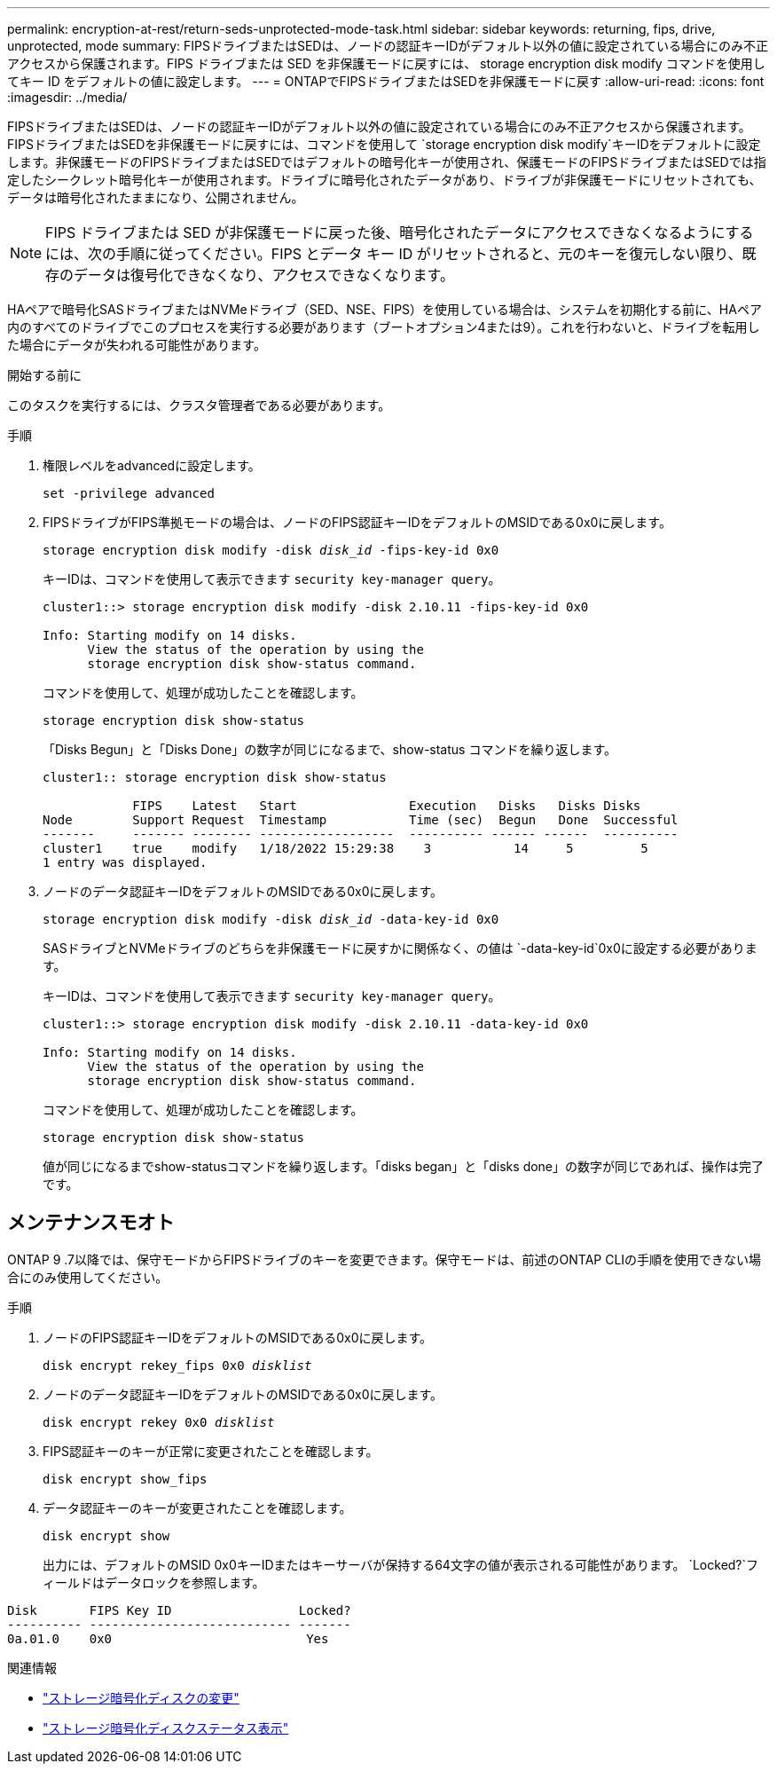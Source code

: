 ---
permalink: encryption-at-rest/return-seds-unprotected-mode-task.html 
sidebar: sidebar 
keywords: returning, fips, drive, unprotected, mode 
summary: FIPSドライブまたはSEDは、ノードの認証キーIDがデフォルト以外の値に設定されている場合にのみ不正アクセスから保護されます。FIPS ドライブまたは SED を非保護モードに戻すには、 storage encryption disk modify コマンドを使用してキー ID をデフォルトの値に設定します。 
---
= ONTAPでFIPSドライブまたはSEDを非保護モードに戻す
:allow-uri-read: 
:icons: font
:imagesdir: ../media/


[role="lead"]
FIPSドライブまたはSEDは、ノードの認証キーIDがデフォルト以外の値に設定されている場合にのみ不正アクセスから保護されます。FIPSドライブまたはSEDを非保護モードに戻すには、コマンドを使用して `storage encryption disk modify`キーIDをデフォルトに設定します。非保護モードのFIPSドライブまたはSEDではデフォルトの暗号化キーが使用され、保護モードのFIPSドライブまたはSEDでは指定したシークレット暗号化キーが使用されます。ドライブに暗号化されたデータがあり、ドライブが非保護モードにリセットされても、データは暗号化されたままになり、公開されません。


NOTE: FIPS ドライブまたは SED が非保護モードに戻った後、暗号化されたデータにアクセスできなくなるようにするには、次の手順に従ってください。FIPS とデータ キー ID がリセットされると、元のキーを復元しない限り、既存のデータは復号化できなくなり、アクセスできなくなります。

HAペアで暗号化SASドライブまたはNVMeドライブ（SED、NSE、FIPS）を使用している場合は、システムを初期化する前に、HAペア内のすべてのドライブでこのプロセスを実行する必要があります（ブートオプション4または9）。これを行わないと、ドライブを転用した場合にデータが失われる可能性があります。

.開始する前に
このタスクを実行するには、クラスタ管理者である必要があります。

.手順
. 権限レベルをadvancedに設定します。
+
`set -privilege advanced`

. FIPSドライブがFIPS準拠モードの場合は、ノードのFIPS認証キーIDをデフォルトのMSIDである0x0に戻します。
+
`storage encryption disk modify -disk _disk_id_ -fips-key-id 0x0`

+
キーIDは、コマンドを使用して表示できます `security key-manager query`。

+
[listing]
----
cluster1::> storage encryption disk modify -disk 2.10.11 -fips-key-id 0x0

Info: Starting modify on 14 disks.
      View the status of the operation by using the
      storage encryption disk show-status command.
----
+
コマンドを使用して、処理が成功したことを確認します。

+
`storage encryption disk show-status`

+
「Disks Begun」と「Disks Done」の数字が同じになるまで、show-status コマンドを繰り返します。

+
[listing]
----
cluster1:: storage encryption disk show-status

            FIPS    Latest   Start               Execution   Disks   Disks Disks
Node        Support Request  Timestamp           Time (sec)  Begun   Done  Successful
-------     ------- -------- ------------------  ---------- ------ ------  ----------
cluster1    true    modify   1/18/2022 15:29:38    3           14     5         5
1 entry was displayed.
----
. ノードのデータ認証キーIDをデフォルトのMSIDである0x0に戻します。
+
`storage encryption disk modify -disk _disk_id_ -data-key-id 0x0`

+
SASドライブとNVMeドライブのどちらを非保護モードに戻すかに関係なく、の値は `-data-key-id`0x0に設定する必要があります。

+
キーIDは、コマンドを使用して表示できます `security key-manager query`。

+
[listing]
----
cluster1::> storage encryption disk modify -disk 2.10.11 -data-key-id 0x0

Info: Starting modify on 14 disks.
      View the status of the operation by using the
      storage encryption disk show-status command.
----
+
コマンドを使用して、処理が成功したことを確認します。

+
`storage encryption disk show-status`

+
値が同じになるまでshow-statusコマンドを繰り返します。「disks began」と「disks done」の数字が同じであれば、操作は完了です。





== メンテナンスモオト

ONTAP 9 .7以降では、保守モードからFIPSドライブのキーを変更できます。保守モードは、前述のONTAP CLIの手順を使用できない場合にのみ使用してください。

.手順
. ノードのFIPS認証キーIDをデフォルトのMSIDである0x0に戻します。
+
`disk encrypt rekey_fips 0x0 _disklist_`

. ノードのデータ認証キーIDをデフォルトのMSIDである0x0に戻します。
+
`disk encrypt rekey 0x0 _disklist_`

. FIPS認証キーのキーが正常に変更されたことを確認します。
+
`disk encrypt show_fips`

. データ認証キーのキーが変更されたことを確認します。
+
`disk encrypt show`

+
出力には、デフォルトのMSID 0x0キーIDまたはキーサーバが保持する64文字の値が表示される可能性があります。 `Locked?`フィールドはデータロックを参照します。



[listing]
----
Disk       FIPS Key ID                 Locked?
---------- --------------------------- -------
0a.01.0    0x0                          Yes
----
.関連情報
* link:https://docs.netapp.com/us-en/ontap-cli/storage-encryption-disk-modify.html["ストレージ暗号化ディスクの変更"^]
* link:https://docs.netapp.com/us-en/ontap-cli/storage-encryption-disk-show-status.html["ストレージ暗号化ディスクステータス表示"^]

